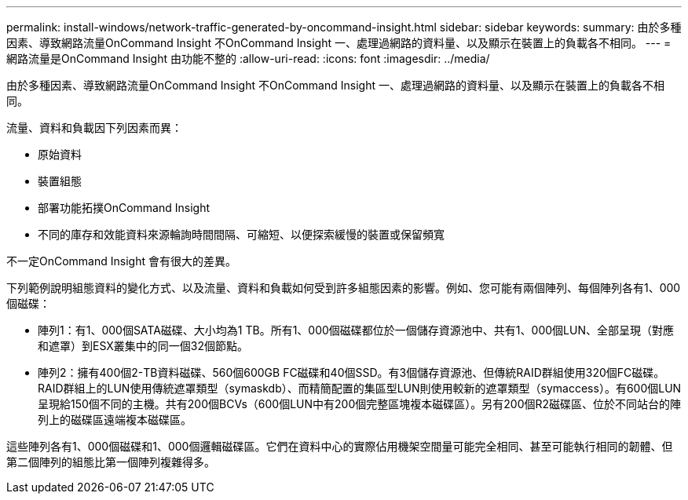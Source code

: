 ---
permalink: install-windows/network-traffic-generated-by-oncommand-insight.html 
sidebar: sidebar 
keywords:  
summary: 由於多種因素、導致網路流量OnCommand Insight 不OnCommand Insight 一、處理過網路的資料量、以及顯示在裝置上的負載各不相同。 
---
= 網路流量是OnCommand Insight 由功能不整的
:allow-uri-read: 
:icons: font
:imagesdir: ../media/


[role="lead"]
由於多種因素、導致網路流量OnCommand Insight 不OnCommand Insight 一、處理過網路的資料量、以及顯示在裝置上的負載各不相同。

流量、資料和負載因下列因素而異：

* 原始資料
* 裝置組態
* 部署功能拓撲OnCommand Insight
* 不同的庫存和效能資料來源輪詢時間間隔、可縮短、以便探索緩慢的裝置或保留頻寬


不一定OnCommand Insight 會有很大的差異。

下列範例說明組態資料的變化方式、以及流量、資料和負載如何受到許多組態因素的影響。例如、您可能有兩個陣列、每個陣列各有1、000個磁碟：

* 陣列1：有1、000個SATA磁碟、大小均為1 TB。所有1、000個磁碟都位於一個儲存資源池中、共有1、000個LUN、全部呈現（對應和遮罩）到ESX叢集中的同一個32個節點。
* 陣列2：擁有400個2-TB資料磁碟、560個600GB FC磁碟和40個SSD。有3個儲存資源池、但傳統RAID群組使用320個FC磁碟。RAID群組上的LUN使用傳統遮罩類型（symaskdb）、而精簡配置的集區型LUN則使用較新的遮罩類型（symaccess）。有600個LUN呈現給150個不同的主機。共有200個BCVs（600個LUN中有200個完整區塊複本磁碟區）。另有200個R2磁碟區、位於不同站台的陣列上的磁碟區遠端複本磁碟區。


這些陣列各有1、000個磁碟和1、000個邏輯磁碟區。它們在資料中心的實際佔用機架空間量可能完全相同、甚至可能執行相同的韌體、但第二個陣列的組態比第一個陣列複雜得多。

